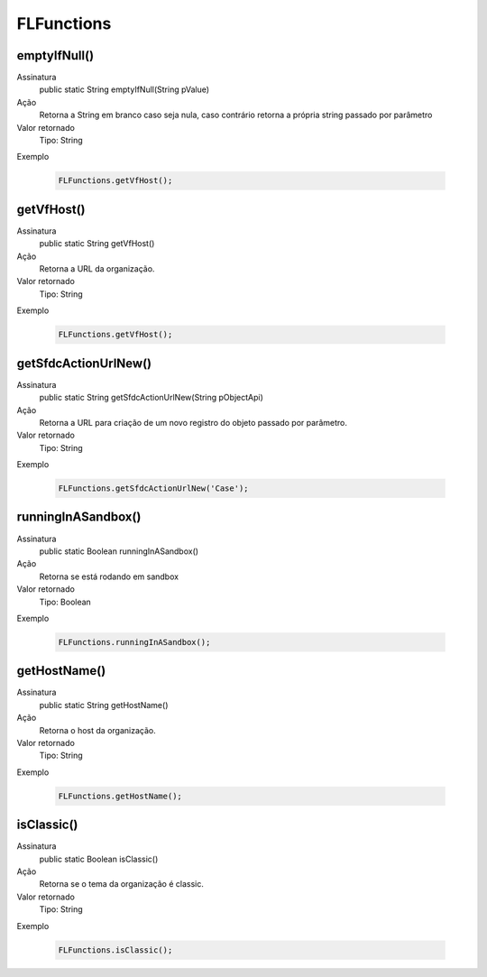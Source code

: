############
FLFunctions
############

emptyIfNull()
------------
  
Assinatura
    public static String emptyIfNull(String pValue)
Ação
    Retorna a String em branco caso seja nula, caso contrário retorna a própria string passado por parâmetro
Valor retornado
    Tipo:	String
Exemplo

    .. code-block:: apex

      FLFunctions.getVfHost();

getVfHost()
------------
  
Assinatura
    public static String getVfHost()
Ação
    Retorna a URL da organização.
Valor retornado
    Tipo:	String
Exemplo

    .. code-block:: apex

      FLFunctions.getVfHost();

getSfdcActionUrlNew()
------------
  
Assinatura
    public static String getSfdcActionUrlNew(String pObjectApi)
Ação
    Retorna a URL para criação de um novo registro do objeto passado por parâmetro.
Valor retornado
    Tipo:	String
Exemplo

    .. code-block:: apex

      FLFunctions.getSfdcActionUrlNew('Case');

runningInASandbox()
------------
  
Assinatura
    public static Boolean runningInASandbox()
Ação
    Retorna se está rodando em sandbox
Valor retornado
    Tipo:	Boolean
Exemplo

    .. code-block:: apex

      FLFunctions.runningInASandbox();
      
getHostName()
------------
  
Assinatura
    public static String getHostName()
Ação
    Retorna o host da organização.
Valor retornado
    Tipo:	String
Exemplo

    .. code-block:: apex

      FLFunctions.getHostName();

isClassic()
------------
  
Assinatura
    public static Boolean isClassic() 
Ação
    Retorna se o tema da organização é classic.
Valor retornado
    Tipo:	String
Exemplo

    .. code-block:: apex

      FLFunctions.isClassic();
